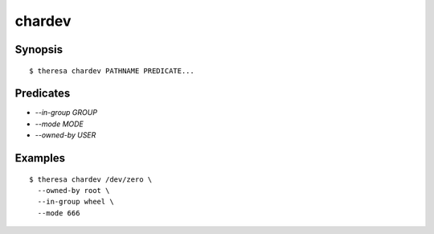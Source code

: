 chardev
=======

Synopsis
********

::

  $ theresa chardev PATHNAME PREDICATE...


Predicates
**********

* `--in-group GROUP`
* `--mode MODE`
* `--owned-by USER`


Examples
********

::

  $ theresa chardev /dev/zero \
    --owned-by root \
    --in-group wheel \
    --mode 666
